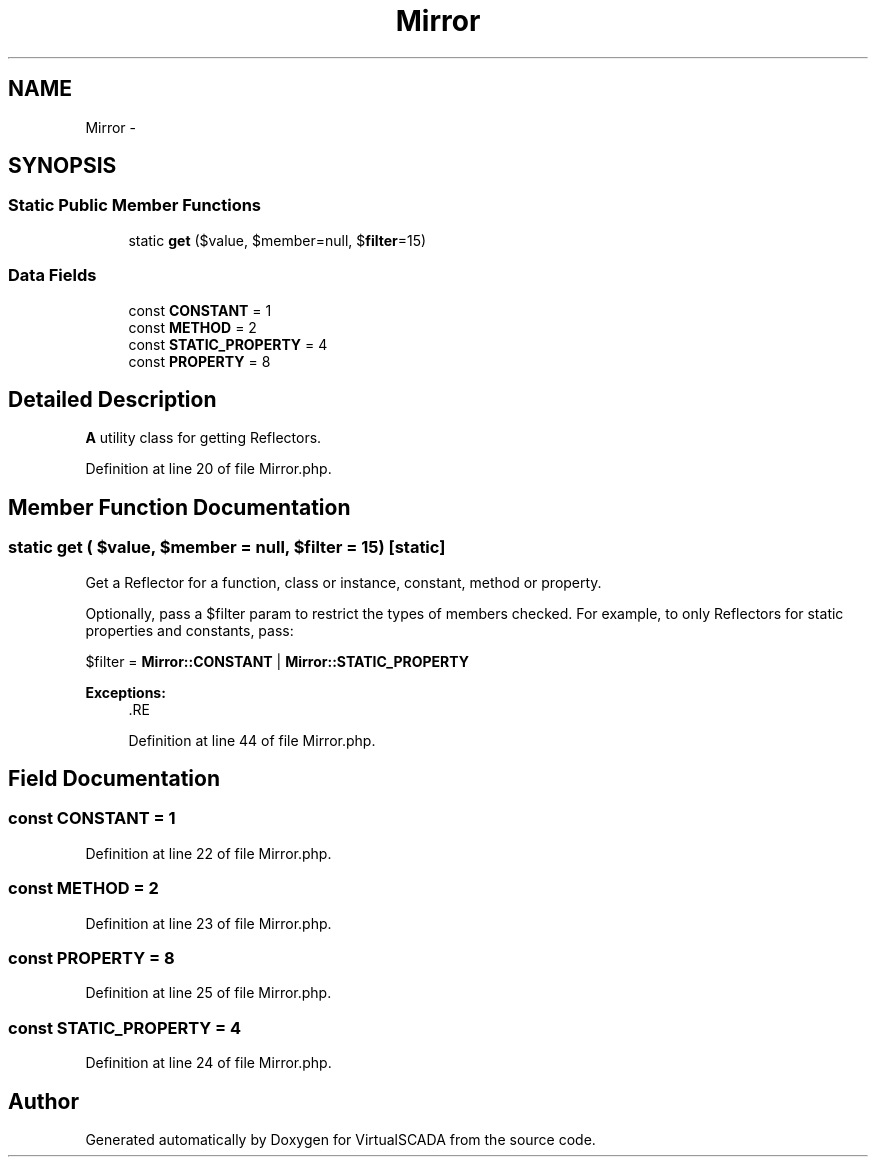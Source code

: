 .TH "Mirror" 3 "Tue Apr 14 2015" "Version 1.0" "VirtualSCADA" \" -*- nroff -*-
.ad l
.nh
.SH NAME
Mirror \- 
.SH SYNOPSIS
.br
.PP
.SS "Static Public Member Functions"

.in +1c
.ti -1c
.RI "static \fBget\fP ($value, $member=null, $\fBfilter\fP=15)"
.br
.in -1c
.SS "Data Fields"

.in +1c
.ti -1c
.RI "const \fBCONSTANT\fP = 1"
.br
.ti -1c
.RI "const \fBMETHOD\fP = 2"
.br
.ti -1c
.RI "const \fBSTATIC_PROPERTY\fP = 4"
.br
.ti -1c
.RI "const \fBPROPERTY\fP = 8"
.br
.in -1c
.SH "Detailed Description"
.PP 
\fBA\fP utility class for getting Reflectors\&. 
.PP
Definition at line 20 of file Mirror\&.php\&.
.SH "Member Function Documentation"
.PP 
.SS "static get ( $value,  $member = \fCnull\fP,  $filter = \fC15\fP)\fC [static]\fP"
Get a Reflector for a function, class or instance, constant, method or property\&.
.PP
Optionally, pass a $filter param to restrict the types of members checked\&. For example, to only Reflectors for static properties and constants, pass:
.PP
$filter = \fBMirror::CONSTANT\fP | \fBMirror::STATIC_PROPERTY\fP
.PP
\fBExceptions:\fP
.RS 4
\fI\fP .RE
.PP

.PP
Definition at line 44 of file Mirror\&.php\&.
.SH "Field Documentation"
.PP 
.SS "const CONSTANT = 1"

.PP
Definition at line 22 of file Mirror\&.php\&.
.SS "const METHOD = 2"

.PP
Definition at line 23 of file Mirror\&.php\&.
.SS "const PROPERTY = 8"

.PP
Definition at line 25 of file Mirror\&.php\&.
.SS "const STATIC_PROPERTY = 4"

.PP
Definition at line 24 of file Mirror\&.php\&.

.SH "Author"
.PP 
Generated automatically by Doxygen for VirtualSCADA from the source code\&.

